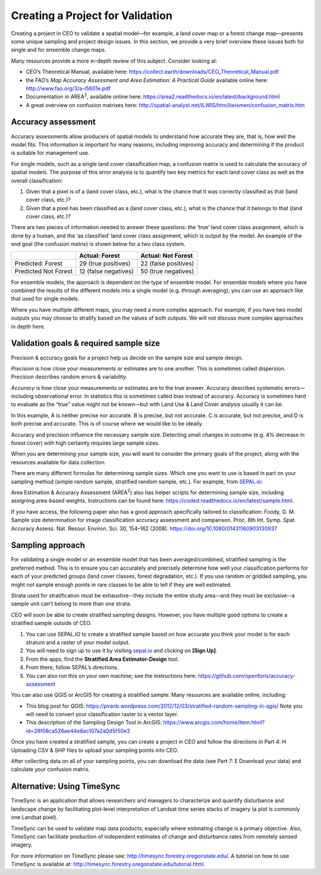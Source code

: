 Creating a Project for Validation
=================================

Creating a project in CEO to validate a spatial model—for example, a land cover map or a forest change map—presents some unique sampling and project design issues. In this section, we provide a very brief overview these issues both for single and for ensemble change maps.

Many resources provide a more in-depth review of this subject. Consider looking at:

-  CEO’s Theoretical Manual, available here: https://collect.earth/downloads/CEO_Theoretical_Manual.pdf
-  the FAO’s *Map Accuracy Assessment and Area Estimation: A Practical Guide* available online here: http://www.fao.org/3/a-i5601e.pdf
-  Documentation in AREA\ :sup:`2`, available online here: https://area2.readthedocs.io/en/latest/background.html
-  A great overview on confusion matrixes here: http://spatial-analyst.net/ILWIS/htm/ilwismen/confusion_matrix.htm

Accuracy assessment
-------------------

Accuracy assessments allow producers of spatial models to understand how accurate they are, that is, how well the model fits. This information is important for many reasons, including improving accuracy and determining if the product is suitable for management use.

For single models, such as a single land cover classification map, a confusion matrix is used to calculate the accuracy of spatial models. The purpose of this error analysis is to quantify two key metrics for each land cover class as well as the overall classification:

1. Given that a pixel is of a (land cover class, etc.), what is the chance that it was correctly classified as that (land cover class, etc.)?
2. Given that a pixel has been classified as a (land cover class, etc.), what is the chance that it belongs to that (land cover class, etc.)?

There are two pieces of information needed to answer these questions: the ‘true’ land cover class assignment, which is done by a human, and the ‘as classified’ land cover class assignment, which is output by the model. An example of the end goal (the confusion matrix) is shown below for a two class system.

+-----------------------+-----------------------+-----------------------+
|                       | Actual: Forest        | Actual: Not Forest    |
+=======================+=======================+=======================+
| Predicted: Forest     | 29 (true positives)   | 22 (false positives)  |
+-----------------------+-----------------------+-----------------------+
| Predicted Not Forest  | 12 (false negatives)  | 50 (true negatives)   |
+-----------------------+-----------------------+-----------------------+

For ensemble models, the approach is dependent on the type of ensemble model. For ensemble models where you have combined the results of the different models into a single model (e.g. through averaging), you can use an approach like that used for single models.

Where you have multiple different maps, you may need a more complex approach. For example, if you have two model outputs you may choose to stratify based on the values of both outputs. We will not discuss more complex approaches in depth here.

Validation goals & required sample size
---------------------------------------

Precision & accuracy goals for a project help us decide on the sample size and sample design.

*Precision* is how close your measurements or estimates are to one another. This is sometimes called dispersion. Precision describes random errors & variability.

*Accuracy* is how close your measurements or estimates are to the true answer. Accuracy describes systematic errors—including observational error. In statistics this is sometimes called bias instead of accuracy. Accuracy is sometimes hard to evaluate as the “true” value might not be known—but with Land Use & Land Cover analysis usually it can be.

.. thumbnail:: ../_images/validation1.png
    :title: Example of precision and accuracy.
    :align: center
    :width: 70%

In this example, A is neither precise nor accurate. B is precise, but not accurate. C is accurate, but not precise, and D is both precise and accurate. This is of course where we would like to be ideally.

Accuracy and precision influence the necessary sample size. Detecting small changes in outcome (e.g. 4% decrease in forest cover) with high certainty requires large sample sizes. 

When you are determining your sample size, you will want to consider the primary goals of the project, along with the resources available for data collection. 

There are many different formulas for determining sample sizes. Which one you want to use is based in part on your sampling method (simple random sample, stratified random sample, etc.). For example, from `SEPAL.io <sepal.io>`__:

.. thumbnail:: ../_images/validation2.png
    :title: Example formula from SEPAL.
    :align: center
    :width: 50%

Area Estimation & Accuracy Assessment (AREA\ :sup:`2`) also has helper scripts for determining sample size, including assigning area-based weights. Instructions can be found here: https://coded.readthedocs.io/en/latest/sample.html.

If you have access, the following paper also has a good approach specifically tailored to classification: Foody, G. M. Sample size determination for image classification accuracy assessment and comparison. Proc. 8th Int. Symp. Spat. Accuracy Assess. Nat. Resour. Environ. Sci. 30, 154–162 (2008). https://doi.org/10.1080/01431160903130937

Sampling approach
-----------------

For validating a single model or an ensemble model that has been averaged/combined, stratified sampling is the preferred method. This is to ensure you can accurately and precisely determine how well your classification performs for each of your predicted groups (land cover classes, forest degradation, etc.). If you use random or gridded sampling, you might not sample enough points in rare classes to be able to tell if they are well estimated.

Strata used for stratification must be exhaustive--they include the entire study area--and they must be exclusive--a sample unit can’t belong to more than one strata.

CEO will soon be able to create stratified sampling designs. However, you have multiple good options to create a stratified sample outside of CEO.

1. You can use SEPAL.IO to create a stratified sample based on how accurate you think your model is for each stratum and a raster of your model output.

2. You will need to sign up to use it by visiting `sepal.io <sepal.io>`__ and clicking on **[Sign Up]**.

3. From the apps, find the **Stratified Area Estimator-Design** tool.

4. From there, follow SEPAL’s directions.

5. You can also run this on your own machine; see the instructions here: https://github.com/openforis/accuracy-assessment

You can also use QGIS or ArcGIS for creating a stratified sample. Many resources are available online, including:

-  This blog post for QGIS: https://pvanb.wordpress.com/2012/12/03/stratified-random-sampling-in-qgis/ Note you will need to convert your classification raster to a vector layer.

-  This description of the Sampling Design Tool in ArcGIS: https://www.arcgis.com/home/item.html?id=28f08ca526ae44e8ac107a2a0d5f50e3

Once you have created a stratified sample, you can create a project in CEO and follow the directions in Part 4: H Uploading CSV & SHP files to upload your sampling points into CEO.

After collecting data on all of your sampling points, you can download the data (see Part 7: E Download your data) and calculate your confusion matrix.

Alternative: Using TimeSync
---------------------------

TimeSync is an application that allows researchers and managers to characterize and quantify disturbance and landscape change by facilitating plot-level interpretation of Landsat time series stacks of imagery (a plot is commonly one Landsat pixel).

TimeSync can be used to validate map data products, especially where estimating change is a primary objective. Also, TimeSync can facilitate production of independent estimates of change and disturbance rates from remotely sensed imagery.

For more information on TimeSync please see: http://timesync.forestry.oregonstate.edu/. A tutorial on how to use TimeSync is available at: http://timesync.forestry.oregonstate.edu/tutorial.html.